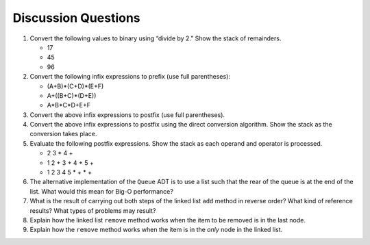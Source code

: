 ..  Copyright (C)  Brad Miller, David Ranum
    This work is licensed under the Creative Commons Attribution-NonCommercial-ShareAlike 4.0 International License. To view a copy of this license, visit http://creativecommons.org/licenses/by-nc-sa/4.0/.


Discussion Questions
--------------------

#. Convert the following values to binary using “divide by 2.” Show the
   stack of remainders.

   -  17

   -  45

   -  96

#. Convert the following infix expressions to prefix (use full
   parentheses):

   -  (A+B)\*(C+D)\*(E+F)

   -  A+((B+C)\*(D+E))

   -  A\*B\*C\*D+E+F

#. Convert the above infix expressions to postfix (use full
   parentheses).

#. Convert the above infix expressions to postfix using the direct
   conversion algorithm. Show the stack as the conversion takes place.

#. Evaluate the following postfix expressions. Show the stack as each
   operand and operator is processed.

   -  2 3 \* 4 +

   -  1 2 + 3 + 4 + 5 +

   -  1 2 3 4 5 \* + \* +

#. The alternative implementation of the ``Queue`` ADT is to use a list
   such that the rear of the queue is at the end of the list. What would
   this mean for Big-O performance?

#. What is the result of carrying out both steps of the linked list
   ``add`` method in reverse order? What kind of reference results? What
   types of problems may result?

#. Explain how the linked list ``remove`` method works when the item to
   be removed is in the last node.

#. Explain how the ``remove`` method works when the item is in the
   *only* node in the linked list.

